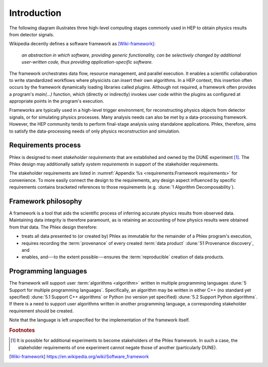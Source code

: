************
Introduction
************

The following diagram illustrates three high-level computing stages commonly used in HEP to obtain physics results from detector signals.

.. graphviz:: graphviz/framework-scope.gv

Wikipedia decently defines a software framework as [Wiki-framework]_:

  *an abstraction in which software, providing generic functionality, can be selectively changed by additional user-written code, thus providing application-specific software.*

The framework orchestrates data flow, resource management, and parallel execution.
It enables a scientific collaboration to write standardized workflows where physicists can insert their own algorithms.
In a HEP context, this insertion often occurs by the framework dynamically loading libraries called *plugins*.
Although not required, a framework often provides a program's `main(...)` function, which (directly or indirectly) invokes user code within the plugins as configured at appropriate points in the program's execution.

Frameworks are typically used in a high-level trigger environment, for reconstructing physics objects from detector signals, or for simulating physics processes.
Many analysis needs can also be met by a data-processing framework.
However, the HEP community tends to perform final-stage analysis using standalone applications.
Phlex, therefore, aims to satisfy the data-processing needs of only physics reconstruction and simulation.

Requirements process
====================

.. todo::

   Describe *stakeholder* and *system* requirements.

Phlex is designed to meet *stakeholder requirements* that are established and owned by the DUNE experiment [#f1]_.
The Phlex design may additionally satisfy *system requirements* in support of the stakeholder requirements.

.. todo::

   Evaluate whether the Sphinx extension `Sphinx-Needs <https://sphinxcontrib-needs.readthedocs.io/en/latest/>`__ may help with referring to and cross-referencing requirements, etc.

The stakeholder requirements are listed in :numref:`Appendix %s <requirements:Framework requirements>` for convenience.
To more easily connect the design to the requirements, any design aspect influenced by specific requirements contains bracketed references to those requirements (e.g. :dune:`1 Algorithm Decomposability`).

Framework philosophy
====================

A framework is a tool that aids the scientific process of inferring accurate physics results from observed data.
Maintaining data integrity is therefore paramount, as is retaining an accounting of how physics results were obtained from that data.
The Phlex design therefore:

- treats all data presented to (or created by) Phlex as immutable for the remainder of a Phlex program's execution,
- requires recording the :term:`provenance` of every created :term:`data product` :dune:`51 Provenance discovery`, and
- enables, and---to the extent possible---ensures the :term:`reproducible` creation of data products.

Programming languages
=====================

The framework will support user :term:`algorithms <algorithm>` written in multiple programming languages :dune:`5 Support for multiple programming languages`.  Specifically, an algorithm may be written in either C++ (no standard yet specified) :dune:`5.1 Support C++ algorithms` or Python (no version yet specified) :dune:`5.2 Support Python algorithms`.
If there is a need to support user algorithms written in another programming language, a corresponding stakeholder requirement should be created.

Note that the language is left unspecified for the implementation of the framework itself.

.. rubric:: Footnotes

.. [#f1] It is possible for additional experiments to become stakeholders of the Phlex framework.
         In such a case, the stakeholder requirements of one experiment cannot negate those of another (particularly DUNE).

.. only:: html

   .. rubric:: References

.. [Wiki-framework] https://en.wikipedia.org/wiki/Software_framework
